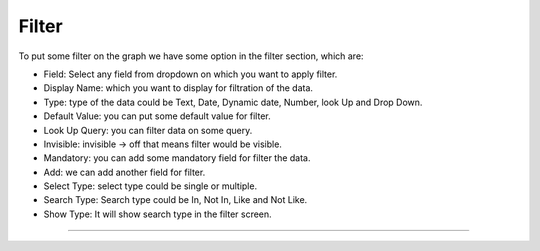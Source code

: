 Filter
======

To put some filter on the graph we have some option in the filter section, which are:

* Field: Select any field from dropdown on which you want to apply filter.

* Display Name: which you want to display for filtration of the data.

* Type: type of the data could be Text, Date, Dynamic date, Number, look Up and Drop Down.

* Default Value: you can put some default value for filter.

* Look Up Query: you can filter data on some query.

* Invisible: invisible -> off that means filter would be visible.

* Mandatory: you can add some mandatory field for filter the data.

* Add: we can add another field for filter.

* Select Type: select type could be single or multiple.

* Search Type: Search type could be In, Not In, Like and Not Like.

* Show Type: It will show search type in the filter screen.

.. image:: /images/filter.png

*****

